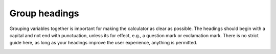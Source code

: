 Group headings
--------------

Grouping variables together is important for making the calculator as clear as possible. The headings should begin with a capital and not end with punctuation, unless its for effect, e.g., a question mark or exclamation mark. There is no strict guide here, as long as your headings improve the user experience, anything is permitted.

.. _calculatorGuideHelpTexts:
